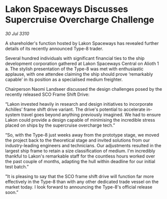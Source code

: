 * Lakon Spaceways Discusses Supercruise Overcharge Challenge

/30 Jul 3310/

A shareholder's function hosted by Lakon Spaceways has revealed further details of its recently announced Type-8 trader. 

Several hundred individuals with significant financial ties to the ship development corporation gathered at Lakon Spaceways Central on Alioth 1 a. The stylish presentation of the Type-8 was met with enthusiastic applause, with one attendee claiming the ship should prove ‘remarkably capable’ in its position as a specialised medium freighter. 

Chairperson Naomi Landseer discussed the design challenges posed by the recently released SCO Frame Shift Drive: 

“Lakon invested heavily in research and design initiatives to incorporate Achilles’ frame shift drive variant. The drive's potential to accelerate in-system travel goes beyond anything previously imagined. We had to ensure Lakon could provide a design capable of minimising the incredible stress placed on ships by the supercruise overcharge tech.” 

“So, with the Type-8 just weeks away from the prototype stage, we moved the project back to the theoretical stage and invited solutions from our industry-leading engineers and technicians. Our adjustments resulted in the largest ship frame to retain a size classification of medium. I'm incredibly thankful to Lakon's remarkable staff for the countless hours worked over the past couple of months, adapting the hull within deadline for our initial test batch.” 

"It is pleasing to say that the SCO frame shift drive will function far more effectively in the Type-8 than with any other dedicated trade vessel on the market today. I look forward to announcing the Type-8's official release soon.”